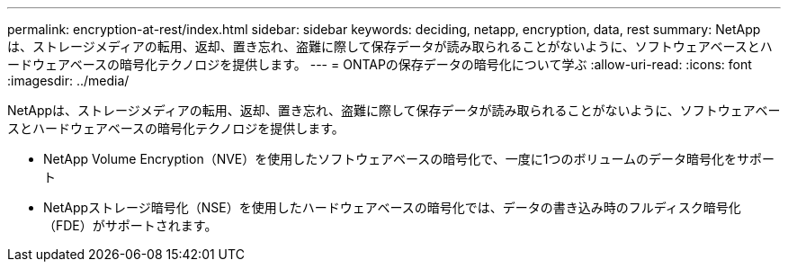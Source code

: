 ---
permalink: encryption-at-rest/index.html 
sidebar: sidebar 
keywords: deciding, netapp, encryption, data, rest 
summary: NetAppは、ストレージメディアの転用、返却、置き忘れ、盗難に際して保存データが読み取られることがないように、ソフトウェアベースとハードウェアベースの暗号化テクノロジを提供します。 
---
= ONTAPの保存データの暗号化について学ぶ
:allow-uri-read: 
:icons: font
:imagesdir: ../media/


[role="lead"]
NetAppは、ストレージメディアの転用、返却、置き忘れ、盗難に際して保存データが読み取られることがないように、ソフトウェアベースとハードウェアベースの暗号化テクノロジを提供します。

* NetApp Volume Encryption（NVE）を使用したソフトウェアベースの暗号化で、一度に1つのボリュームのデータ暗号化をサポート
* NetAppストレージ暗号化（NSE）を使用したハードウェアベースの暗号化では、データの書き込み時のフルディスク暗号化（FDE）がサポートされます。

